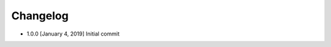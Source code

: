.. CHANGELOG.rst
.. Copyright (c) 2018-2019 Pablo Acosta-Serafini
.. See LICENSE for details

Changelog
=========

* 1.0.0 [January 4, 2019] Initial commit

